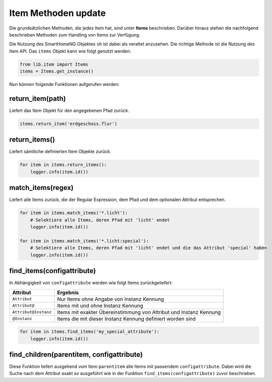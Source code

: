 
.. role:: bluesup

###########################################
Item Methoden :bluesup:`update`
###########################################

Die grundsätzlichen Methoden, die jedes Item hat, sind unter **Items** beschrieben. Darüber
hinaus stehen die nachfolgend beschrieben Methoden zum Handling von Items zur Verfügung.

Die Nutzung des SmartHomeNG Objektes ``sh`` ist dabei als veraltet anzusehen. Die richtige
Methode ist die Nutzung des Item API. Das ``items`` Objekt kann wie folgt
genutzt werden:

.. code:: python

   from lib.item import Items
   items = Items.get_instance()

Nun können folgende Funktionen aufgerufen werden:

return_item(path)
^^^^^^^^^^^^^^^^^

Liefert das Item Objekt für den angegebenen Pfad zurück.

.. code:: python

   items.return_item('erdgeschoss.flur')


return_items()
^^^^^^^^^^^^^^

Liefert sämtliche definierten Item Objekte zurück.

.. code:: python

   for item in items.return_items():
       logger.info(item.id())


match_items(regex)
^^^^^^^^^^^^^^^^^^

Liefert alle Items zurück, die der Regular Expression, dem Pfad und dem optionalen Attribut entsprechen.

.. code:: python

   for item in items.match_items('*.licht'):
       # Selektiere alle Items, deren Pfad mit 'licht' endet
       logger.info(item.id())

   for item in items.match_items('*.licht:special'):
       # Selektiere alle Items, deren Pfad mit 'licht' endet und die das Attribut 'special' haben
       logger.info(item.id())


find_items(configattribute)
^^^^^^^^^^^^^^^^^^^^^^^^^^^

In Abhängigkeit von ``configattribute`` werden wie folgt Items zurückgeliefert:

.. table::

   ====================  =========================================
   Attribut              Ergebnis
   ====================  =========================================
   ``Attribut``          Nur Items ohne Angabe von Instanz Kennung
   ``Attribut@``         Items mit und ohne Instanz Kennung
   ``Attribut@Instanz``  Items mit exakter Übereinstimmung von Attribut und Instanz Kennung
   ``@Instanz``          Items die mit dieser Instanz Kennung definiert worden sind
   ====================  =========================================


.. code:: python

   for item in items.find_items('my_special_attribute'):
       logger.info(item.id())


find_children(parentitem, configattribute)
^^^^^^^^^^^^^^^^^^^^^^^^^^^^^^^^^^^^^^^^^^

Diese Funktion liefert ausgehend vom Item ``parentitem`` alle Items mit passendem
``configattribute``. Dabei wird die Suche nach dem Attribut exakt so ausgeführt wie
in der Funktion ``find_items(configattribute)`` zuvor beschrieben.


